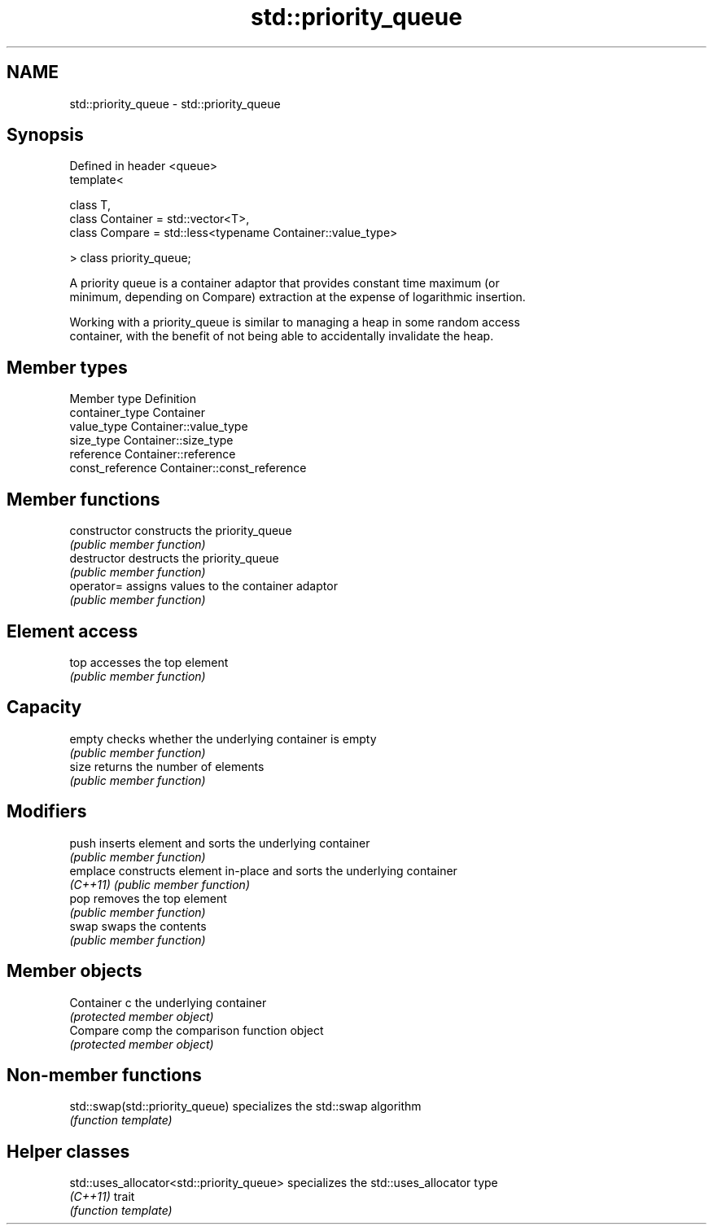 .TH std::priority_queue 3 "Nov 25 2015" "2.0 | http://cppreference.com" "C++ Standard Libary"
.SH NAME
std::priority_queue \- std::priority_queue

.SH Synopsis
   Defined in header <queue>
   template<

       class T,
       class Container = std::vector<T>,
       class Compare = std::less<typename Container::value_type>

   > class priority_queue;

   A priority queue is a container adaptor that provides constant time maximum (or
   minimum, depending on Compare) extraction at the expense of logarithmic insertion.

   Working with a priority_queue is similar to managing a heap in some random access
   container, with the benefit of not being able to accidentally invalidate the heap.

.SH Member types

   Member type     Definition
   container_type  Container 
   value_type      Container::value_type 
   size_type       Container::size_type 
   reference       Container::reference 
   const_reference Container::const_reference 

.SH Member functions

   constructor   constructs the priority_queue
                 \fI(public member function)\fP 
   destructor    destructs the priority_queue
                 \fI(public member function)\fP 
   operator=     assigns values to the container adaptor
                 \fI(public member function)\fP 
.SH Element access
   top           accesses the top element
                 \fI(public member function)\fP 
.SH Capacity
   empty         checks whether the underlying container is empty
                 \fI(public member function)\fP 
   size          returns the number of elements
                 \fI(public member function)\fP 
.SH Modifiers
   push          inserts element and sorts the underlying container
                 \fI(public member function)\fP 
   emplace       constructs element in-place and sorts the underlying container
   \fI(C++11)\fP       \fI(public member function)\fP 
   pop           removes the top element
                 \fI(public member function)\fP 
   swap          swaps the contents
                 \fI(public member function)\fP 
.SH Member objects
   Container c   the underlying container
                 \fI(protected member object)\fP 
   Compare comp  the comparison function object
                 \fI(protected member object)\fP

.SH Non-member functions

   std::swap(std::priority_queue) specializes the std::swap algorithm
                                  \fI(function template)\fP 

.SH Helper classes

   std::uses_allocator<std::priority_queue> specializes the std::uses_allocator type
   \fI(C++11)\fP                                  trait
                                            \fI(function template)\fP 
